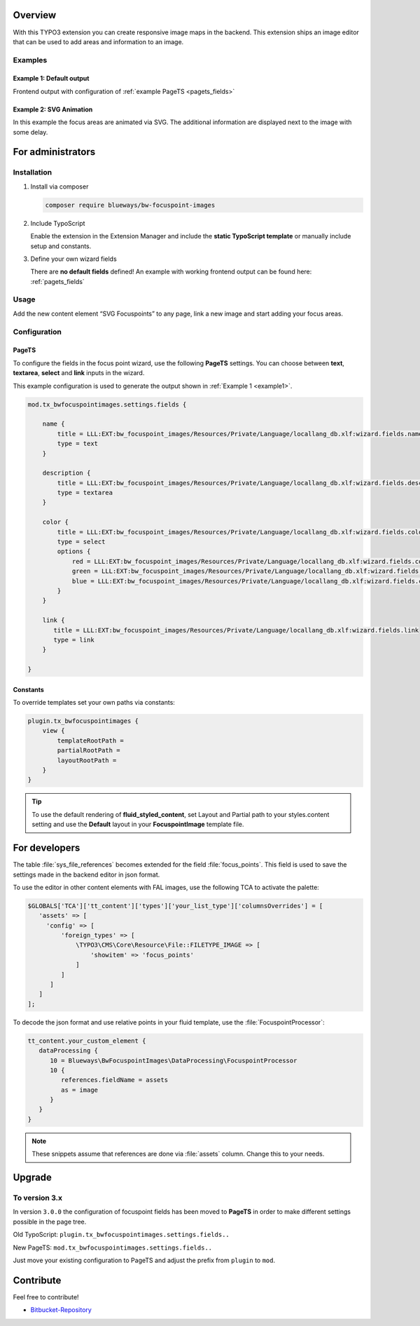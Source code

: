 Overview
====================

With this TYPO3 extension you can create responsive image maps in the
backend. This extension ships an image editor that can be used to add areas and information to an image.

.. figure:: ./Images/example_backend.png
   :alt: Editor in the backend
   :class: with-shadow

Examples
--------

.. _example1:

Example 1: Default output
~~~~~~~~~~~~~~~~~~~~~~~~~

Frontend output with configuration of :ref:`example PageTS <pagets_fields>`

.. figure:: ./Images/example_frontend.jpg
   :alt: Frontend output example 1
   :class: with-shadow


Example 2: SVG Animation
~~~~~~~~~~~~~~~~~~~~~~~~

In this example the focus areas are animated via SVG. The additional information are displayed next to the image with some delay.

.. figure:: ./Images/example_animation.gif
   :alt: Frontend output example 2
   :class: with-shadow

For administrators
==================

Installation
------------

.. rst-class:: bignums

1. Install via composer

   .. code:: bash

      composer require blueways/bw-focuspoint-images

2. Include TypoScript

   Enable the extension in the Extension Manager and include the **static TypoScript template** or manually include setup and constants.

3. Define your own wizard fields

   There are **no default fields** defined! An example with working frontend output can be found here: :ref:`pagets_fields`

Usage
-----

Add the new content element “SVG Focuspoints” to any page, link a new
image and start adding your focus areas.

.. figure:: ./Images/backend-collage.jpg
   :alt: Backend view
   :class: with-shadow

Configuration
-------------

.. _pagets_fields:

PageTS
~~~~~~

To configure the fields in the focus point wizard, use the following **PageTS** settings. You can choose between **text**, **textarea**, **select** and **link** inputs in the wizard.

This example configuration is used to generate the output shown in :ref:`Example 1 <example1>`.

.. code:: typoscript

   mod.tx_bwfocuspointimages.settings.fields {

       name {
           title = LLL:EXT:bw_focuspoint_images/Resources/Private/Language/locallang_db.xlf:wizard.fields.name
           type = text
       }

       description {
           title = LLL:EXT:bw_focuspoint_images/Resources/Private/Language/locallang_db.xlf:wizard.fields.description
           type = textarea
       }

       color {
           title = LLL:EXT:bw_focuspoint_images/Resources/Private/Language/locallang_db.xlf:wizard.fields.color
           type = select
           options {
               red = LLL:EXT:bw_focuspoint_images/Resources/Private/Language/locallang_db.xlf:wizard.fields.color.red
               green = LLL:EXT:bw_focuspoint_images/Resources/Private/Language/locallang_db.xlf:wizard.fields.color.green
               blue = LLL:EXT:bw_focuspoint_images/Resources/Private/Language/locallang_db.xlf:wizard.fields.color.blue
           }
       }

       link {
          title = LLL:EXT:bw_focuspoint_images/Resources/Private/Language/locallang_db.xlf:wizard.fields.link
          type = link
       }

   }

Constants
~~~~~~~~~

To override templates set your own paths via constants:

.. code:: typoscript

   plugin.tx_bwfocuspointimages {
       view {
           templateRootPath =
           partialRootPath =
           layoutRootPath =
       }
   }

.. tip::

   To use the default rendering of **fluid_styled_content**, set Layout and Partial path to your styles.content setting and use the **Default** layout in your **FocuspointImage** template file.


For developers
==============

The table :file:`sys_file_references` becomes extended for the field :file:`focus_points`. This field is used to save the settings made in the backend editor in json format.

To use the editor in other content elements with FAL images, use the following TCA to activate the palette:

.. code-block:: php

   $GLOBALS['TCA']['tt_content']['types']['your_list_type']['columnsOverrides'] = [
      'assets' => [
        'config' => [
            'foreign_types' => [
                \TYPO3\CMS\Core\Resource\File::FILETYPE_IMAGE => [
                    'showitem' => 'focus_points'
                ]
            ]
         ]
      ]
   ];

To decode the json format and use relative points in your fluid template, use the :file:`FocuspointProcessor`:

.. code-block:: typoscript

   tt_content.your_custom_element {
      dataProcessing {
         10 = Blueways\BwFocuspointImages\DataProcessing\FocuspointProcessor
         10 {
            references.fieldName = assets
            as = image
         }
      }
   }

.. note::
   These snippets assume that references are done via :file:`assets` column. Change this to your needs.


Upgrade
=======

To version 3.x
---------------

In version ``3.0.0`` the configuration of focuspoint fields has been moved to **PageTS** in order to make different settings possible in the page tree.

Old TypoScript: ``plugin.tx_bwfocuspointimages.settings.fields..``

New PageTS: ``mod.tx_bwfocuspointimages.settings.fields..``

Just move your existing configuration to PageTS and adjust the prefix from ``plugin`` to ``mod``.


Contribute
==========

Feel free to contribute!

* `Bitbucket-Repository <https://bitbucket.org/blueways/bw_focuspoint_images/>`__

.. versionadded:: 2.2.0
   New link browser for the Focuspoint Wizard

.. versionadded:: 2.3.0
   Support for TYPO3 v10

.. versionadded:: 2.3.1
   Bugfix for missing TypoScript include at root page

.. versionadded:: 3.0.0
   Native link browser: Supports all configured LinkBrowsers (e.g. Files), drop support of TYPO3 v7 & v8
